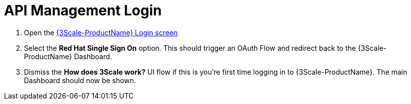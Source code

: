 // Module included in the following assemblies:
//
// <List assemblies here, each on a new line>


[id='api-management-login_{context}']
= API Management Login 

// TODO service & url placeholders
. Open the link:{api-management-url}[{3Scale-ProductName} Login screen, window="_blank"]

. Select the *Red Hat Single Sign On* option. This should trigger an OAuth Flow and redirect back to the {3Scale-ProductName} Dashboard.

. Dismiss the *How does 3Scale work?* UI flow if this is you're first time logging in to {3Scale-ProductName}. The main Dashboard should now be shown.

ifdef::location[]

.Verification
// tag::verification[]
You are logged in to the {3Scale-ProductName} Dashboard and can navigate the main menu.
// end::verification[]
endif::location[]

ifdef::location[]

.VerificationNo
// tag::verificationNo[]
Retry the *API Management Login* procedure. If this still doesn't work, visit link:{api-management-url}[this link, window="_blank"] to find additional help.
// end::verificationNo[]
endif::location[]
